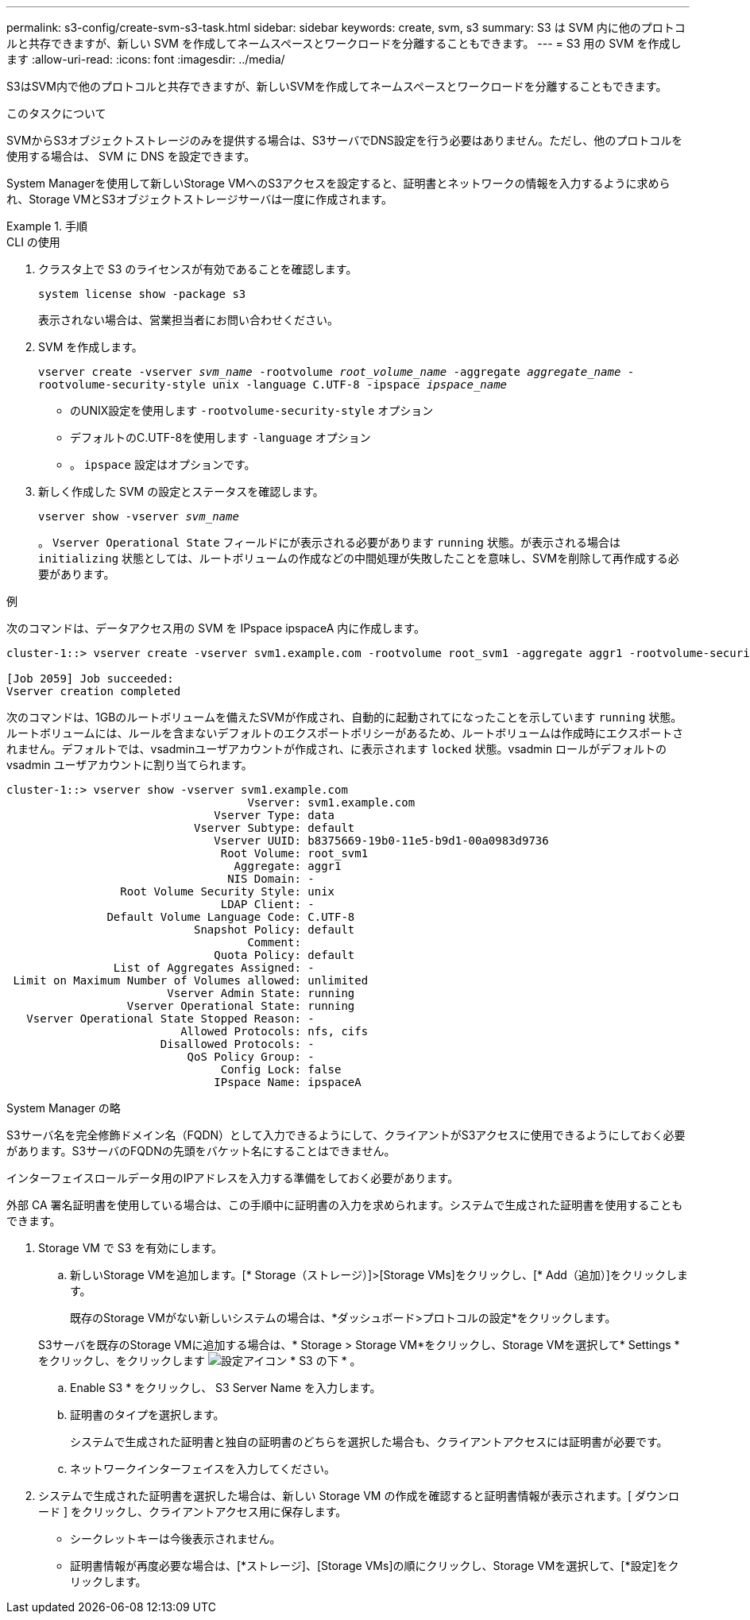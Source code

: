 ---
permalink: s3-config/create-svm-s3-task.html 
sidebar: sidebar 
keywords: create, svm, s3 
summary: S3 は SVM 内に他のプロトコルと共存できますが、新しい SVM を作成してネームスペースとワークロードを分離することもできます。 
---
= S3 用の SVM を作成します
:allow-uri-read: 
:icons: font
:imagesdir: ../media/


[role="lead"]
S3はSVM内で他のプロトコルと共存できますが、新しいSVMを作成してネームスペースとワークロードを分離することもできます。

.このタスクについて
SVMからS3オブジェクトストレージのみを提供する場合は、S3サーバでDNS設定を行う必要はありません。ただし、他のプロトコルを使用する場合は、 SVM に DNS を設定できます。

System Managerを使用して新しいStorage VMへのS3アクセスを設定すると、証明書とネットワークの情報を入力するように求められ、Storage VMとS3オブジェクトストレージサーバは一度に作成されます。

.手順
[role="tabbed-block"]
====
.CLI の使用
--
. クラスタ上で S3 のライセンスが有効であることを確認します。
+
`system license show -package s3`

+
表示されない場合は、営業担当者にお問い合わせください。

. SVM を作成します。
+
`vserver create -vserver _svm_name_ -rootvolume _root_volume_name_ -aggregate _aggregate_name_ -rootvolume-security-style unix -language C.UTF-8 -ipspace _ipspace_name_`

+
** のUNIX設定を使用します `-rootvolume-security-style` オプション
** デフォルトのC.UTF-8を使用します `-language` オプション
** 。 `ipspace` 設定はオプションです。


. 新しく作成した SVM の設定とステータスを確認します。
+
`vserver show -vserver _svm_name_`

+
。 `Vserver Operational State` フィールドにが表示される必要があります `running` 状態。が表示される場合は `initializing` 状態としては、ルートボリュームの作成などの中間処理が失敗したことを意味し、SVMを削除して再作成する必要があります。



.例
次のコマンドは、データアクセス用の SVM を IPspace ipspaceA 内に作成します。

[listing]
----
cluster-1::> vserver create -vserver svm1.example.com -rootvolume root_svm1 -aggregate aggr1 -rootvolume-security-style unix -language C.UTF-8 -ipspace ipspaceA

[Job 2059] Job succeeded:
Vserver creation completed
----
次のコマンドは、1GBのルートボリュームを備えたSVMが作成され、自動的に起動されてになったことを示しています `running` 状態。ルートボリュームには、ルールを含まないデフォルトのエクスポートポリシーがあるため、ルートボリュームは作成時にエクスポートされません。デフォルトでは、vsadminユーザアカウントが作成され、に表示されます `locked` 状態。vsadmin ロールがデフォルトの vsadmin ユーザアカウントに割り当てられます。

[listing]
----
cluster-1::> vserver show -vserver svm1.example.com
                                    Vserver: svm1.example.com
                               Vserver Type: data
                            Vserver Subtype: default
                               Vserver UUID: b8375669-19b0-11e5-b9d1-00a0983d9736
                                Root Volume: root_svm1
                                  Aggregate: aggr1
                                 NIS Domain: -
                 Root Volume Security Style: unix
                                LDAP Client: -
               Default Volume Language Code: C.UTF-8
                            Snapshot Policy: default
                                    Comment:
                               Quota Policy: default
                List of Aggregates Assigned: -
 Limit on Maximum Number of Volumes allowed: unlimited
                        Vserver Admin State: running
                  Vserver Operational State: running
   Vserver Operational State Stopped Reason: -
                          Allowed Protocols: nfs, cifs
                       Disallowed Protocols: -
                           QoS Policy Group: -
                                Config Lock: false
                               IPspace Name: ipspaceA
----
--
.System Manager の略
--
S3サーバ名を完全修飾ドメイン名（FQDN）として入力できるようにして、クライアントがS3アクセスに使用できるようにしておく必要があります。S3サーバのFQDNの先頭をバケット名にすることはできません。

インターフェイスロールデータ用のIPアドレスを入力する準備をしておく必要があります。

外部 CA 署名証明書を使用している場合は、この手順中に証明書の入力を求められます。システムで生成された証明書を使用することもできます。

. Storage VM で S3 を有効にします。
+
.. 新しいStorage VMを追加します。[* Storage（ストレージ）]>[Storage VMs]をクリックし、[* Add（追加）]をクリックします。
+
既存のStorage VMがない新しいシステムの場合は、*ダッシュボード>プロトコルの設定*をクリックします。

+
S3サーバを既存のStorage VMに追加する場合は、* Storage > Storage VM*をクリックし、Storage VMを選択して* Settings *をクリックし、をクリックします image:icon_gear.gif["設定アイコン"] * S3 の下 * 。

.. Enable S3 * をクリックし、 S3 Server Name を入力します。
.. 証明書のタイプを選択します。
+
システムで生成された証明書と独自の証明書のどちらを選択した場合も、クライアントアクセスには証明書が必要です。

.. ネットワークインターフェイスを入力してください。


. システムで生成された証明書を選択した場合は、新しい Storage VM の作成を確認すると証明書情報が表示されます。[ ダウンロード ] をクリックし、クライアントアクセス用に保存します。
+
** シークレットキーは今後表示されません。
** 証明書情報が再度必要な場合は、[*ストレージ]、[Storage VMs]の順にクリックし、Storage VMを選択して、[*設定]をクリックします。




--
====